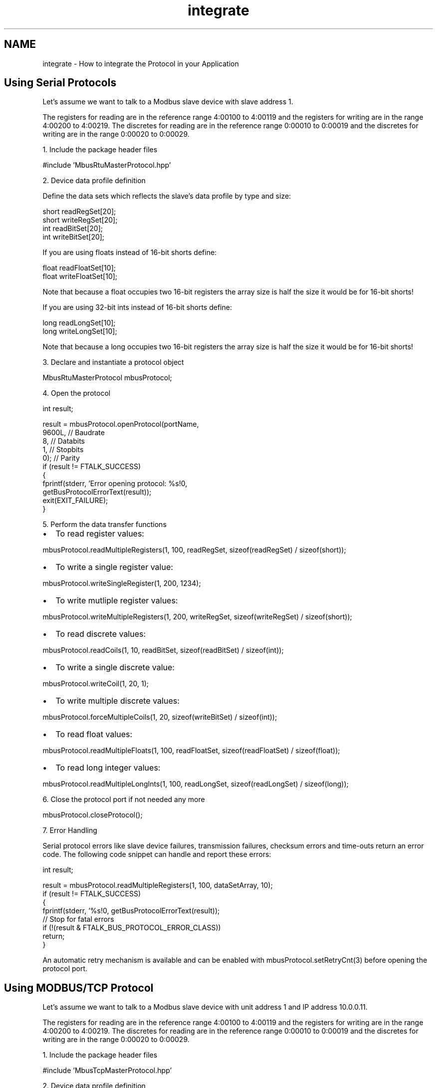 .TH "integrate" 3 "26 May 2004" "Modbus Protocol Library Documentation" \" -*- nroff -*-
.ad l
.nh
.SH NAME
integrate \- How to integrate the Protocol in your Application
.SH "Using Serial Protocols"
.PP
Let's assume we want to talk to a Modbus slave device with slave address 1.
.PP
The registers for reading are in the reference range 4:00100 to 4:00119 and the registers for writing are in the range 4:00200 to 4:00219. The discretes for reading are in the reference range 0:00010 to 0:00019 and the discretes for writing are in the range 0:00020 to 0:00029.
.PP
1. Include the package header files 
.PP
.nf
#include 'MbusRtuMasterProtocol.hpp'

.PP
.PP
2. Device data profile definition
.PP
Define the data sets which reflects the slave's data profile by type and size: 
.PP
.nf
short readRegSet[20];
short writeRegSet[20];
int readBitSet[20];
int writeBitSet[20];

.PP
.PP
If you are using floats instead of 16-bit shorts define: 
.PP
.nf
float readFloatSet[10];
float writeFloatSet[10];

.PP
Note that because a float occupies two 16-bit registers the array size is half the size it would be for 16-bit shorts!
.PP
If you are using 32-bit ints instead of 16-bit shorts define: 
.PP
.nf
long readLongSet[10];
long writeLongSet[10];

.PP
Note that because a long occupies two 16-bit registers the array size is half the size it would be for 16-bit shorts!
.PP
3. Declare and instantiate a protocol object 
.PP
.nf
MbusRtuMasterProtocol mbusProtocol;

.PP
.PP
4. Open the protocol 
.PP
.nf
   int result;

   result = mbusProtocol.openProtocol(portName,
                                      9600L, // Baudrate
                                      8,     // Databits
                                      1,     // Stopbits
                                      0);    // Parity
   if (result != FTALK_SUCCESS)
   {
      fprintf(stderr, 'Error opening protocol: %s!\n',
                       getBusProtocolErrorText(result));
      exit(EXIT_FAILURE);
   }

.PP
.PP
5. Perform the data transfer functions
.IP "\(bu" 2
To read register values: 
.PP
.nf
mbusProtocol.readMultipleRegisters(1, 100, readRegSet, sizeof(readRegSet) / sizeof(short));

.PP

.IP "\(bu" 2
To write a single register value: 
.PP
.nf
mbusProtocol.writeSingleRegister(1, 200, 1234);

.PP

.IP "\(bu" 2
To write mutliple register values: 
.PP
.nf
mbusProtocol.writeMultipleRegisters(1, 200, writeRegSet, sizeof(writeRegSet) / sizeof(short));

.PP

.IP "\(bu" 2
To read discrete values: 
.PP
.nf
mbusProtocol.readCoils(1, 10, readBitSet, sizeof(readBitSet) / sizeof(int));

.PP

.IP "\(bu" 2
To write a single discrete value: 
.PP
.nf
mbusProtocol.writeCoil(1, 20, 1);

.PP

.IP "\(bu" 2
To write multiple discrete values: 
.PP
.nf
mbusProtocol.forceMultipleCoils(1, 20, sizeof(writeBitSet) / sizeof(int));

.PP

.IP "\(bu" 2
To read float values: 
.PP
.nf
mbusProtocol.readMultipleFloats(1, 100, readFloatSet, sizeof(readFloatSet) / sizeof(float));

.PP

.IP "\(bu" 2
To read long integer values: 
.PP
.nf
mbusProtocol.readMultipleLongInts(1, 100, readLongSet, sizeof(readLongSet) / sizeof(long));

.PP

.PP
.PP
6. Close the protocol port if not needed any more 
.PP
.nf
mbusProtocol.closeProtocol();

.PP
.PP
7. Error Handling
.PP
Serial protocol errors like slave device failures, transmission failures, checksum errors and time-outs return an error code. The following code snippet can handle and report these errors:
.PP
.PP
.nf
   int result;

   result = mbusProtocol.readMultipleRegisters(1, 100, dataSetArray, 10);
   if (result != FTALK_SUCCESS)
   {
      fprintf(stderr, '%s!\n', getBusProtocolErrorText(result));
      // Stop for fatal errors
      if (!(result & FTALK_BUS_PROTOCOL_ERROR_CLASS))
         return;
   }
.PP
.PP
An automatic retry mechanism is available and can be enabled with mbusProtocol.setRetryCnt(3) before opening the protocol port.
.SH "Using MODBUS/TCP Protocol"
.PP
Let's assume we want to talk to a Modbus slave device with unit address 1 and IP address 10.0.0.11.
.PP
The registers for reading are in the reference range 4:00100 to 4:00119 and the registers for writing are in the range 4:00200 to 4:00219. The discretes for reading are in the reference range 0:00010 to 0:00019 and the discretes for writing are in the range 0:00020 to 0:00029.
.PP
1. Include the package header files 
.PP
.nf
#include 'MbusTcpMasterProtocol.hpp'

.PP
.PP
2. Device data profile definition
.PP
Define the data sets which reflects the slave's data profile by type and size: 
.PP
.nf
short readRegSet[20];
short writeRegSet[20];
int readBitSet[10];
int writeBitSet[10];

.PP
.PP
If you are using floats instead of 16-bit shorts define: 
.PP
.nf
float readFloatSet[10];
float writeFloatSet[10];

.PP
Note that because a float occupies two 16-bit registers the array size is half the size it would be for 16-bit shorts!
.PP
If you are using 32-bit ints instead of 16-bit shorts define: 
.PP
.nf
long readLongSet[10];
long writeLongSet[10];

.PP
Note that because a long occupies two 16-bit registers the array size is half the size it would be for 16-bit shorts!
.PP
3. Declare and instantiate a protocol object 
.PP
.nf
MbusTcpMasterProtocol mbusProtocol;

.PP
.PP
4. Open the protocol 
.PP
.nf
mbusProtocol.openProtocol('10.0.0.11);

.PP
.PP
5. Perform the data transfer functions
.IP "\(bu" 2
To read register values: 
.PP
.nf
mbusProtocol.readMultipleRegisters(1, 100, readRegSet, sizeof(readRegSet) / sizeof(short));

.PP

.IP "\(bu" 2
To write a single register value: 
.PP
.nf
mbusProtocol.writeSingleRegister(1, 200, 1234);

.PP

.IP "\(bu" 2
To write mutliple register values: 
.PP
.nf
mbusProtocol.writeMultipleRegisters(1, 200, writeRegSet, sizeof(writeRegSet) / sizeof(short));

.PP

.IP "\(bu" 2
To read discrete values: 
.PP
.nf
mbusProtocol.readCoils(1, 10, readBitSet, sizeof(readBitSet) / sizeof(int));

.PP

.IP "\(bu" 2
To write a single discrete value: 
.PP
.nf
mbusProtocol.writeCoil(1, 20, 1);

.PP

.IP "\(bu" 2
To write multiple discrete values: 
.PP
.nf
mbusProtocol.forceMultipleCoils(1, 20, writeBitSet, sizeof(writeBitSet) / sizeof(int));

.PP

.IP "\(bu" 2
To read float values: 
.PP
.nf
mbusProtocol.readMultipleFloats(1, 100, readFloatSet, sizeof(readFloatSet) / sizeof(float));

.PP

.IP "\(bu" 2
To read long integer values: 
.PP
.nf
mbusProtocol.readMultipleLongInts(1, 100, readLongSet, sizeof(readLongSet) / sizeof(long));

.PP

.PP
.PP
6. Close the connection if not needed any more 
.PP
.nf
mbusProtocol.closeProtocol();

.PP
.PP
7. Error Handling
.PP
TCP/IP protocol errors like slave failures, TCP/IP connection failures and time-outs return an error code. The following code snippet can handle these errors:
.PP
.PP
.nf
   int result;

   result = mbusProtocol.readMultipleRegisters(1, 100, dataSetArray, 10);
   if (result != FTALK_SUCCESS)
   {
      fprintf(stderr, '%s!\n', getBusProtocolErrorText(result));
      // Stop for fatal errors
      if (!(result & FTALK_BUS_PROTOCOL_ERROR_CLASS))
         return;
   }
}
.PP
.PP
If the method returns FTALK_CONNECTION_WAS_CLOSED, it signals that the the TCP/IP connection was lost or closed by the remote end. Before using further data and control functions the connection has to be re-opened succesfully.
.SH "Examples"
.PP
.IP "\(bu" 2
\fBSerial Example\fP
.IP "\(bu" 2
\fBMODBUS/TCP Example\fP
.IP "\(bu" 2
\fBModpoll application\fP 
.PP

